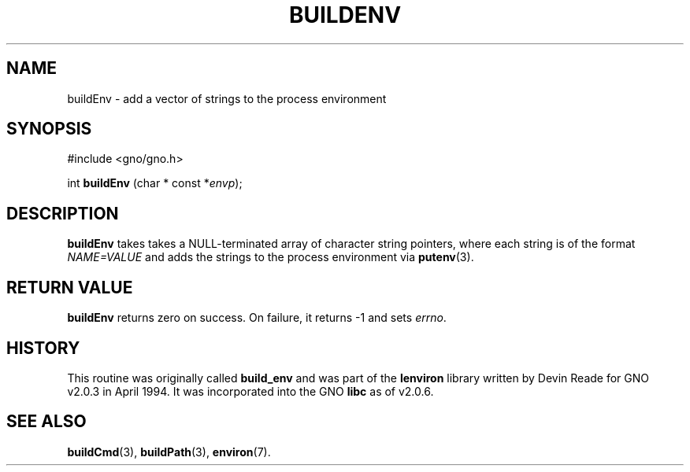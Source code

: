 .\" This man page was written to conform with the lenviron v1.1.3
.\" release for Gno v2.0.3 and later by Devin Reade.
.\"
.\" $Id: buildEnv.3,v 1.1 1997/02/27 07:32:21 gdr Exp $
.\"
.TH BUILDENV 3 "30 January 1997" GNO "Library Routines"
.SH NAME
buildEnv - add a vector of strings to the process environment
.SH SYNOPSIS
#include <gno/gno.h>
.sp 1
int \fBbuildEnv\fR (char * const *\fIenvp\fR);
.SH DESCRIPTION
.BR buildEnv
takes takes a NULL-terminated array of character string pointers,
where each string is of the format
.I NAME=VALUE
and adds the strings to the process environment via
.BR putenv (3).
.SH RETURN VALUE
.B buildEnv
returns zero on success.  On failure, it returns -1 and sets
.IR errno .
.SH HISTORY
This routine was originally called
.BR build_env
and was part of the 
.BR lenviron
library written by Devin Reade for GNO v2.0.3 in April 1994.
It was incorporated into the GNO
.BR libc
as of v2.0.6.
.SH SEE ALSO
.BR buildCmd (3),
.BR buildPath (3),
.BR environ (7).
